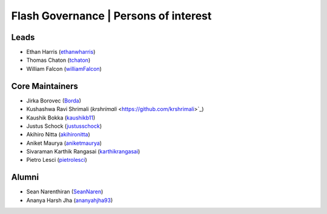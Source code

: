 .. _governance:

Flash Governance | Persons of interest
======================================

Leads
-----
- Ethan Harris (`ethanwharris <https://github.com/ethanwharris>`_)
- Thomas Chaton (`tchaton <https://github.com/tchaton>`_)
- William Falcon (`williamFalcon <https://github.com/williamFalcon>`_)

Core Maintainers
----------------
- Jirka Borovec (`Borda <https://github.com/Borda>`_)
- Kushashwa Ravi Shrimali (`krshrimali` <https://github.com/krshrimali>`_)
- Kaushik Bokka (`kaushikb11 <https://github.com/kaushikb11>`_)
- Justus Schock (`justusschock <https://github.com/justusschock>`_)
- Akihiro Nitta (`akihironitta <https://github.com/akihironitta>`_)
- Aniket Maurya (`aniketmaurya <https://github.com/aniketmaurya>`_)
- Sivaraman Karthik Rangasai (`karthikrangasai <https://github.com/karthikrangasai>`_)
- Pietro Lesci (`pietrolesci <https://github.com/pietrolesci>`_)

Alumni
------

- Sean Narenthiran (`SeanNaren <https://github.com/SeanNaren>`_)
- Ananya Harsh Jha (`ananyahjha93 <https://github.com/ananyahjha93>`_)
